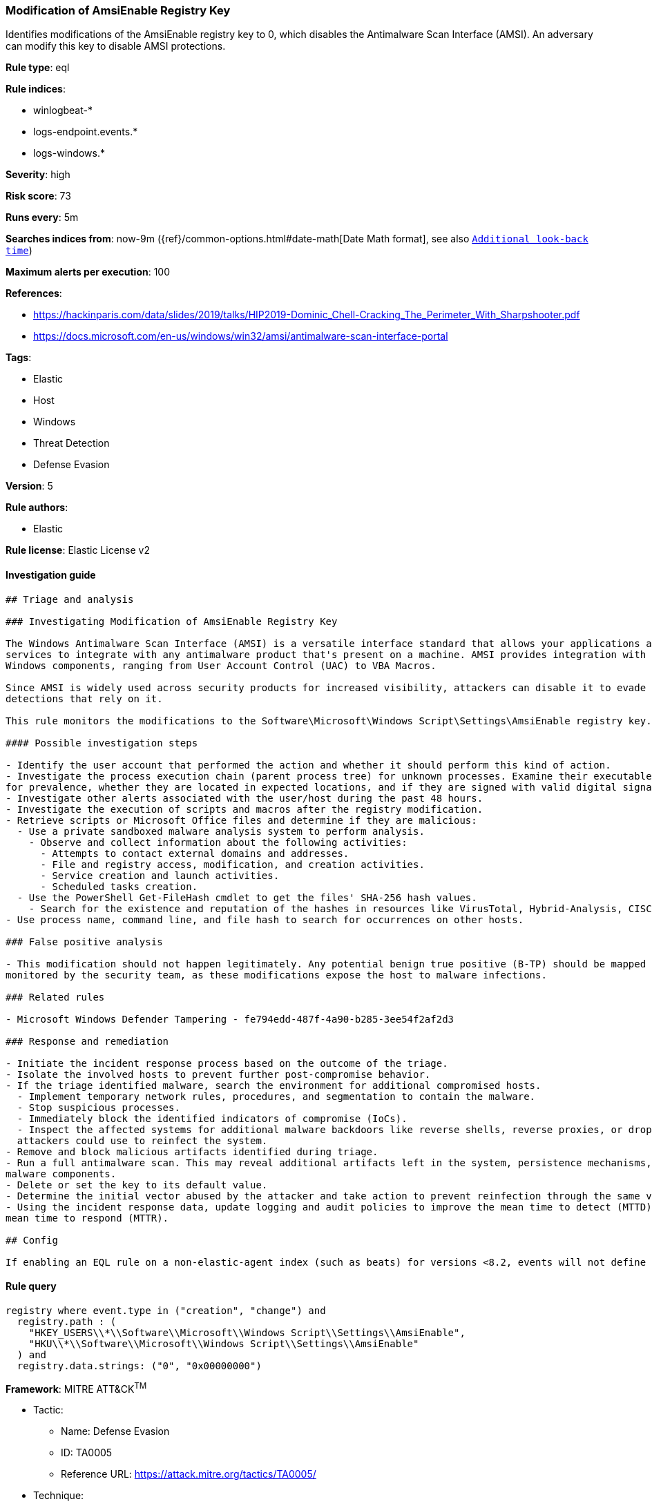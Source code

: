 [[prebuilt-rule-7-16-3-modification-of-amsienable-registry-key]]
=== Modification of AmsiEnable Registry Key

Identifies modifications of the AmsiEnable registry key to 0, which disables the Antimalware Scan Interface (AMSI). An adversary can modify this key to disable AMSI protections.

*Rule type*: eql

*Rule indices*: 

* winlogbeat-*
* logs-endpoint.events.*
* logs-windows.*

*Severity*: high

*Risk score*: 73

*Runs every*: 5m

*Searches indices from*: now-9m ({ref}/common-options.html#date-math[Date Math format], see also <<rule-schedule, `Additional look-back time`>>)

*Maximum alerts per execution*: 100

*References*: 

* https://hackinparis.com/data/slides/2019/talks/HIP2019-Dominic_Chell-Cracking_The_Perimeter_With_Sharpshooter.pdf
* https://docs.microsoft.com/en-us/windows/win32/amsi/antimalware-scan-interface-portal

*Tags*: 

* Elastic
* Host
* Windows
* Threat Detection
* Defense Evasion

*Version*: 5

*Rule authors*: 

* Elastic

*Rule license*: Elastic License v2


==== Investigation guide


[source, markdown]
----------------------------------
## Triage and analysis

### Investigating Modification of AmsiEnable Registry Key

The Windows Antimalware Scan Interface (AMSI) is a versatile interface standard that allows your applications and
services to integrate with any antimalware product that's present on a machine. AMSI provides integration with multiple
Windows components, ranging from User Account Control (UAC) to VBA Macros.

Since AMSI is widely used across security products for increased visibility, attackers can disable it to evade
detections that rely on it.

This rule monitors the modifications to the Software\Microsoft\Windows Script\Settings\AmsiEnable registry key.

#### Possible investigation steps

- Identify the user account that performed the action and whether it should perform this kind of action.
- Investigate the process execution chain (parent process tree) for unknown processes. Examine their executable files
for prevalence, whether they are located in expected locations, and if they are signed with valid digital signatures.
- Investigate other alerts associated with the user/host during the past 48 hours.
- Investigate the execution of scripts and macros after the registry modification.
- Retrieve scripts or Microsoft Office files and determine if they are malicious:
  - Use a private sandboxed malware analysis system to perform analysis.
    - Observe and collect information about the following activities:
      - Attempts to contact external domains and addresses.
      - File and registry access, modification, and creation activities.
      - Service creation and launch activities.
      - Scheduled tasks creation.
  - Use the PowerShell Get-FileHash cmdlet to get the files' SHA-256 hash values.
    - Search for the existence and reputation of the hashes in resources like VirusTotal, Hybrid-Analysis, CISCO Talos, Any.run, etc.
- Use process name, command line, and file hash to search for occurrences on other hosts.

### False positive analysis

- This modification should not happen legitimately. Any potential benign true positive (B-TP) should be mapped and
monitored by the security team, as these modifications expose the host to malware infections.

### Related rules

- Microsoft Windows Defender Tampering - fe794edd-487f-4a90-b285-3ee54f2af2d3

### Response and remediation

- Initiate the incident response process based on the outcome of the triage.
- Isolate the involved hosts to prevent further post-compromise behavior.
- If the triage identified malware, search the environment for additional compromised hosts.
  - Implement temporary network rules, procedures, and segmentation to contain the malware.
  - Stop suspicious processes.
  - Immediately block the identified indicators of compromise (IoCs).
  - Inspect the affected systems for additional malware backdoors like reverse shells, reverse proxies, or droppers that
  attackers could use to reinfect the system.
- Remove and block malicious artifacts identified during triage.
- Run a full antimalware scan. This may reveal additional artifacts left in the system, persistence mechanisms, and
malware components.
- Delete or set the key to its default value.
- Determine the initial vector abused by the attacker and take action to prevent reinfection through the same vector.
- Using the incident response data, update logging and audit policies to improve the mean time to detect (MTTD) and the
mean time to respond (MTTR).

## Config

If enabling an EQL rule on a non-elastic-agent index (such as beats) for versions <8.2, events will not define `event.ingested` and default fallback for EQL rules was not added until 8.2, so you will need to add a custom pipeline to populate `event.ingested` to @timestamp for this rule to work.

----------------------------------

==== Rule query


[source, js]
----------------------------------
registry where event.type in ("creation", "change") and
  registry.path : (
    "HKEY_USERS\\*\\Software\\Microsoft\\Windows Script\\Settings\\AmsiEnable",
    "HKU\\*\\Software\\Microsoft\\Windows Script\\Settings\\AmsiEnable"
  ) and
  registry.data.strings: ("0", "0x00000000")

----------------------------------

*Framework*: MITRE ATT&CK^TM^

* Tactic:
** Name: Defense Evasion
** ID: TA0005
** Reference URL: https://attack.mitre.org/tactics/TA0005/
* Technique:
** Name: Impair Defenses
** ID: T1562
** Reference URL: https://attack.mitre.org/techniques/T1562/
* Sub-technique:
** Name: Disable or Modify Tools
** ID: T1562.001
** Reference URL: https://attack.mitre.org/techniques/T1562/001/

